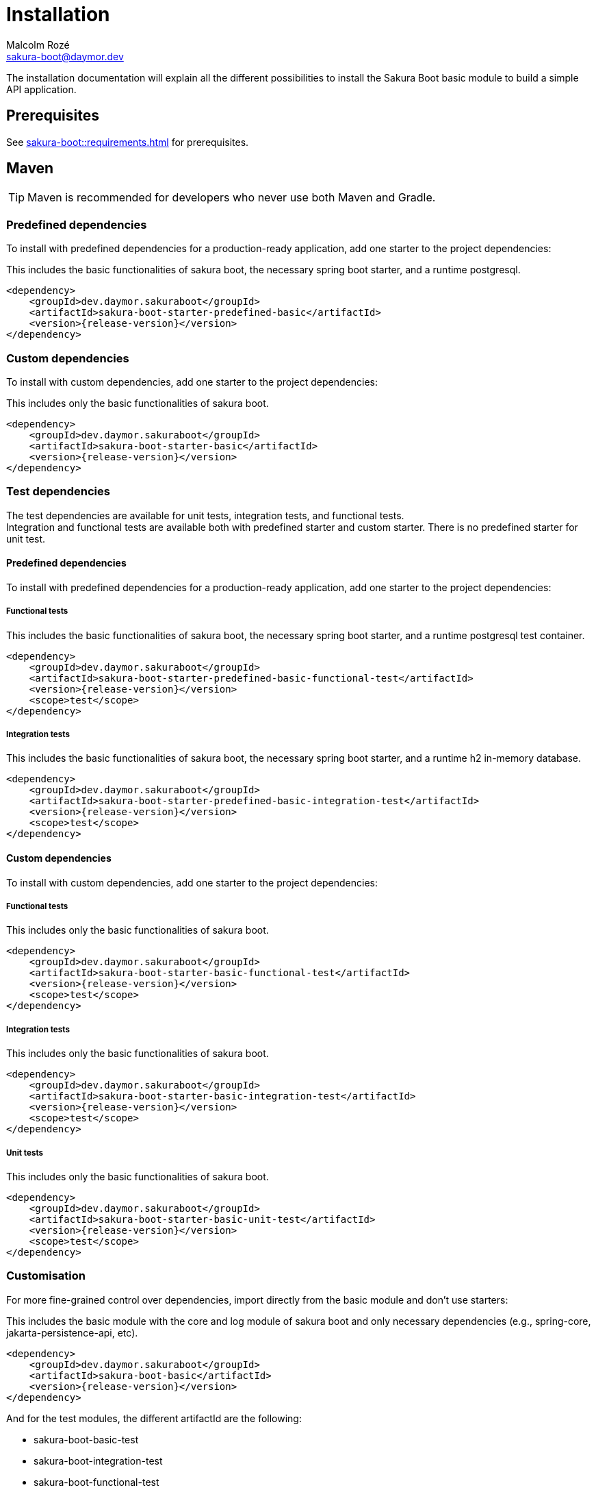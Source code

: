 = Installation
Malcolm Rozé <sakura-boot@daymor.dev>
:description: Sakura Boot — basic module — installation page documentation

The installation documentation will explain all the different possibilities to install the Sakura Boot basic module to build a simple API application.

== Prerequisites

See xref:sakura-boot::requirements.adoc[] for prerequisites.

== Maven

TIP: Maven is recommended for developers who never use both Maven and Gradle.

=== Predefined dependencies

To install with predefined dependencies for a production-ready application, add one starter to the project dependencies:

This includes the basic functionalities of sakura boot, the necessary spring boot starter, and a runtime postgresql.

[,xml,subs=+attributes]
----
<dependency>
    <groupId>dev.daymor.sakuraboot</groupId>
    <artifactId>sakura-boot-starter-predefined-basic</artifactId>
    <version>{release-version}</version>
</dependency>
----

=== Custom dependencies

To install with custom dependencies, add one starter to the project dependencies:

This includes only the basic functionalities of sakura boot.

[,xml,subs=+attributes]
----
<dependency>
    <groupId>dev.daymor.sakuraboot</groupId>
    <artifactId>sakura-boot-starter-basic</artifactId>
    <version>{release-version}</version>
</dependency>
----

=== Test dependencies

The test dependencies are available for unit tests, integration tests, and functional tests. +
Integration and functional tests are available both with predefined starter and custom starter.
There is no predefined starter for unit test.

==== Predefined dependencies

To install with predefined dependencies for a production-ready application, add one starter to the project dependencies:

===== Functional tests

This includes the basic functionalities of sakura boot, the necessary spring boot starter, and a runtime postgresql test container.

[,xml,subs=+attributes]
----
<dependency>
    <groupId>dev.daymor.sakuraboot</groupId>
    <artifactId>sakura-boot-starter-predefined-basic-functional-test</artifactId>
    <version>{release-version}</version>
    <scope>test</scope>
</dependency>
----

===== Integration tests

This includes the basic functionalities of sakura boot, the necessary spring boot starter, and a runtime h2 in-memory database.

[,xml,subs=+attributes]
----
<dependency>
    <groupId>dev.daymor.sakuraboot</groupId>
    <artifactId>sakura-boot-starter-predefined-basic-integration-test</artifactId>
    <version>{release-version}</version>
    <scope>test</scope>
</dependency>
----

==== Custom dependencies

To install with custom dependencies, add one starter to the project dependencies:

===== Functional tests

This includes only the basic functionalities of sakura boot.

[,xml,subs=+attributes]
----
<dependency>
    <groupId>dev.daymor.sakuraboot</groupId>
    <artifactId>sakura-boot-starter-basic-functional-test</artifactId>
    <version>{release-version}</version>
    <scope>test</scope>
</dependency>
----

===== Integration tests

This includes only the basic functionalities of sakura boot.

[,xml,subs=+attributes]
----
<dependency>
    <groupId>dev.daymor.sakuraboot</groupId>
    <artifactId>sakura-boot-starter-basic-integration-test</artifactId>
    <version>{release-version}</version>
    <scope>test</scope>
</dependency>
----

===== Unit tests

This includes only the basic functionalities of sakura boot.

[,xml,subs=+attributes]
----
<dependency>
    <groupId>dev.daymor.sakuraboot</groupId>
    <artifactId>sakura-boot-starter-basic-unit-test</artifactId>
    <version>{release-version}</version>
    <scope>test</scope>
</dependency>
----

=== Customisation

For more fine-grained control over dependencies, import directly from the basic module and don’t use starters:

This includes the basic module with the core and log module of sakura boot and only necessary dependencies (e.g., spring-core, jakarta-persistence-api, etc).

[,xml,subs=+attributes]
----
<dependency>
    <groupId>dev.daymor.sakuraboot</groupId>
    <artifactId>sakura-boot-basic</artifactId>
    <version>{release-version}</version>
</dependency>
----

And for the test modules, the different artifactId are the following:

* sakura-boot-basic-test
* sakura-boot-integration-test
* sakura-boot-functional-test

== Gradle

=== Predefined dependencies

To install with predefined dependencies for a production-ready application, add one starter to the project dependencies:

This includes the basic functionalities of sakura boot, the necessary spring boot starter, and a runtime postgresql.

[,kotlin,subs=+attributes]
----
implementation("dev.daymor.sakuraboot:sakura-boot-starter-predefined-basic:{release-version}")
----

=== Custom dependencies

To install with custom dependencies, add one starter to the project dependencies:

This includes only the basic functionalities of sakura boot.

[,kotlin,subs=+attributes]
----
implementation("dev.daymor.sakuraboot:sakura-boot-starter-basic:{release-version}")
----

=== Test dependencies

The test dependencies are available for unit tests, integration tests, and functional tests. +
Integration and functional tests are available both with predefined starter and custom starter.
There is no predefined starter for unit test.

==== Predefined dependencies

To install with predefined dependencies for a production-ready application, add one starter to the project dependencies:

===== Functional tests

This includes the basic functionalities of sakura boot, the necessary spring boot starter, and a runtime postgresql test container.

[,kotlin,subs=+attributes]
----
functionalTestImplementation("dev.daymor.sakuraboot:sakura-boot-starter-predefined-basic-functional-test:{release-version}")
----

===== Integration tests

This includes the basic functionalities of sakura boot, the necessary spring boot starter, and a runtime h2 in-memory database.

[,kotlin,subs=+attributes]
----
integrationTestImplementation("dev.daymor.sakuraboot:sakura-boot-starter-predefined-basic-integration-test:{release-version}")
----

==== Custom dependencies

To install with custom dependencies, add one starter to the project dependencies:

===== Functional tests

This includes only the basic functionalities of sakura boot.

[,kotlin,subs=+attributes]
----
functionalTestImplementation("dev.daymor.sakuraboot:sakura-boot-starter-basic-functional-test:{release-version}")
----

===== Integration tests

This includes only the basic functionalities of sakura boot.

[,kotlin,subs=+attributes]
----
integrationTestImplementation("dev.daymor.sakuraboot:sakura-boot-starter-basic-integration-test:{release-version}")
----

===== Unit tests

This includes only the basic functionalities of sakura boot.

[,kotlin,subs=+attributes]
----
testImplementation("dev.daymor.sakuraboot:sakura-boot-starter-basic-unit-test:{release-version}")
----

=== Customisation

For more fine-grained control over dependencies, import directly from the basic module and don’t use starters:

This includes the basic module with the core and log module of sakura boot and only necessary dependencies (e.g., spring-core, jakarta-persistence-api, etc).

[,kotlin,subs=+attributes]
----
implementation("dev.daymor.sakuraboot:sakura-boot-basic:{release-version}")
----

And for the test modules, the different artifactId are the following:

* sakura-boot-basic-test
* sakura-boot-integration-test
* sakura-boot-functional-test
